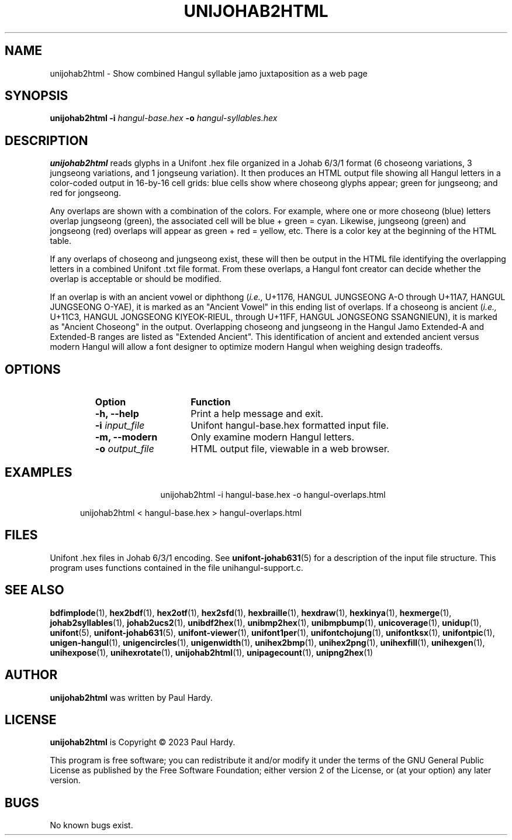 .TH UNIJOHAB2HTML 1 "30 July 2023"
.SH NAME
unijohab2html \- Show combined Hangul syllable jamo juxtaposition as a web page
.SH SYNOPSIS
\fBunijohab2html \-i\fP \fIhangul-base.hex \fP
\fB\-o\fP \fIhangul-syllables.hex\fP
.SH DESCRIPTION
.B unijohab2html
reads glyphs in a Unifont .hex file organized in a Johab 6/3/1 format
(6 choseong variations, 3 jungseong variations, and 1 jongseung variation).
It then produces an HTML output file showing all Hangul letters in a
color-coded output in 16-by-16 cell grids: blue cells show where choseong
glyphs appear; green for jungseong; and red for jongseong.
.PP
Any overlaps are shown with a combination of the colors.   For example,
where one or more choseong (blue) letters overlap jungseong (green),
the associated cell will be blue + green = cyan.  Likewise, jungseong (green)
and jongseong (red) overlaps will appear as green + red = yellow, etc.
There is a color key at the beginning of the HTML table.
.PP
If any overlaps of choseong and jungseong exist, these will then be
output in the HTML file identifying the overlapping letters in a
combined Unifont .txt file format.  From these overlaps, a Hangul
font creator can decide whether the overlap is acceptable or should
be modified.
.PP
If an overlap is with an ancient vowel or diphthong
.RI ( i.e.,
U+1176, HANGUL JUNGSEONG A-O through U+11A7, HANGUL JUNGSEONG O-YAE),
it is marked as an "Ancient Vowel" in this ending list of overlaps.
If a choseong is ancient
.RI ( i.e.,
U+11C3, HANGUL JONGSEONG KIYEOK-RIEUL, through U+11FF,
HANGUL JONGSEONG SSANGNIEUN), it is marked as "Ancient Choseong"
in the output.  Overlapping choseong and jungseong in the Hangul
Jamo Extended-A and Extended-B ranges are listed as "Extended Ancient".
This identification of ancient and extended ancient versus modern
Hangul will allow a font designer to optimize modern Hangul when
weighing design tradeoffs.
.SH OPTIONS
.RS
.IP \fBOption\fP 15
\fBFunction\fP
.TP
\fB\-h, \-\-help\fP
Print a help message and exit.
.TP
\fB\-i\fP \fIinput_file\fP
Unifont hangul-base.hex formatted input file.
.TP
\fB\-m, \-\-modern\fP
Only examine modern Hangul letters.
.TP
\fB\-o\fP \fIoutput_file\fP
HTML output file, viewable in a web browser.
.RE
.SH EXAMPLES
.TP 5
.RS
unijohab2html -i hangul-base.hex -o hangul-overlaps.html
.PP
unijohab2html < hangul-base.hex > hangul-overlaps.html
.RE
.SH FILES
Unifont .hex files in Johab 6/3/1 encoding.  See
.BR unifont-johab631 (5)
for a description of the input file structure.  This program
uses functions contained in the file unihangul-support.c.
.SH SEE ALSO
.BR bdfimplode (1),
.BR hex2bdf (1),
.BR hex2otf (1),
.BR hex2sfd (1),
.BR hexbraille (1),
.BR hexdraw (1),
.BR hexkinya (1),
.BR hexmerge (1),
.BR johab2syllables (1),
.BR johab2ucs2 (1),
.BR unibdf2hex (1),
.BR unibmp2hex (1),
.BR unibmpbump (1),
.BR unicoverage (1),
.BR unidup (1),
.BR unifont (5),
.BR unifont-johab631 (5),
.BR unifont-viewer (1),
.BR unifont1per (1),
.BR unifontchojung (1),
.BR unifontksx (1),
.BR unifontpic (1),
.BR unigen-hangul (1),
.BR unigencircles (1),
.BR unigenwidth (1),
.BR unihex2bmp (1),
.BR unihex2png (1),
.BR unihexfill (1),
.BR unihexgen (1),
.BR unihexpose (1),
.BR unihexrotate (1),
.BR unijohab2html (1),
.BR unipagecount (1),
.BR unipng2hex (1)
.SH AUTHOR
.B unijohab2html
was written by Paul Hardy.
.SH LICENSE
.B unijohab2html
is Copyright \(co 2023 Paul Hardy.
.PP
This program is free software; you can redistribute it and/or modify
it under the terms of the GNU General Public License as published by
the Free Software Foundation; either version 2 of the License, or
(at your option) any later version.
.SH BUGS
No known bugs exist.

